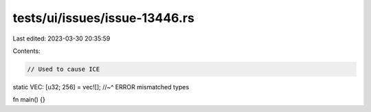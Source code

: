 tests/ui/issues/issue-13446.rs
==============================

Last edited: 2023-03-30 20:35:59

Contents:

.. code-block:: rs

    // Used to cause ICE

static VEC: [u32; 256] = vec![];
//~^ ERROR mismatched types

fn main() {}


